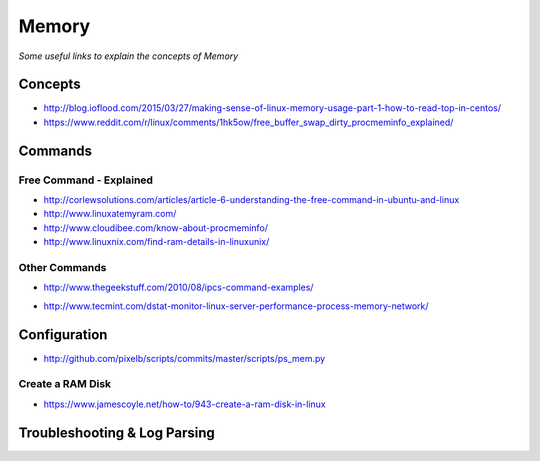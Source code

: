 ************
Memory
************

*Some useful links to explain the concepts of Memory*

########
Concepts
########

- http://blog.ioflood.com/2015/03/27/making-sense-of-linux-memory-usage-part-1-how-to-read-top-in-centos/
 
- https://www.reddit.com/r/linux/comments/1hk5ow/free_buffer_swap_dirty_procmeminfo_explained/


##########
Commands
##########

Free Command - Explained
********************************************
- http://corlewsolutions.com/articles/article-6-understanding-the-free-command-in-ubuntu-and-linux

- http://www.linuxatemyram.com/

- http://www.cloudibee.com/know-about-procmeminfo/

- http://www.linuxnix.com/find-ram-details-in-linuxunix/

Other Commands
*********************
   
- http://www.thegeekstuff.com/2010/08/ipcs-command-examples/

.. image::  ../source/images/memory-semaphores-ipcs.png
    :width: 763px
    :align: center
    :height: 228px
   
- http://www.tecmint.com/dstat-monitor-linux-server-performance-process-memory-network/


################
Configuration
################

- http://github.com/pixelb/scripts/commits/master/scripts/ps_mem.py

Create a RAM Disk
********************************************
- https://www.jamescoyle.net/how-to/943-create-a-ram-disk-in-linux
  


################################   
Troubleshooting & Log Parsing
################################

